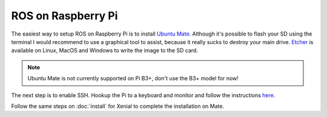 
ROS on Raspberry Pi
===================

The easiest way to setup ROS on Raspberry Pi is to install `Ubuntu Mate <https://ubuntu-mate.org/raspberry-pi/>`_.
Although it's possible to flash your SD using the terminal I would recommend to use a graphical tool to assist,
because it really sucks to destroy your main drive.
`Etcher <https://etcher.io/>`_ is available on Linux, MacOS and Windows to write the image to the SD card.

.. note:: Ubuntu Mate is not currently supported on Pi B3+, don't use the B3+ model for now!

The next step is to enable SSH.
Hookup the Pi to a keyboard and monitor and follow the instructions `here <https://www.raspberrypi.org/documentation/remote-access/ssh/>`_.

Follow the same steps on :doc:`install` for Xenial to complete the installation on Mate.
